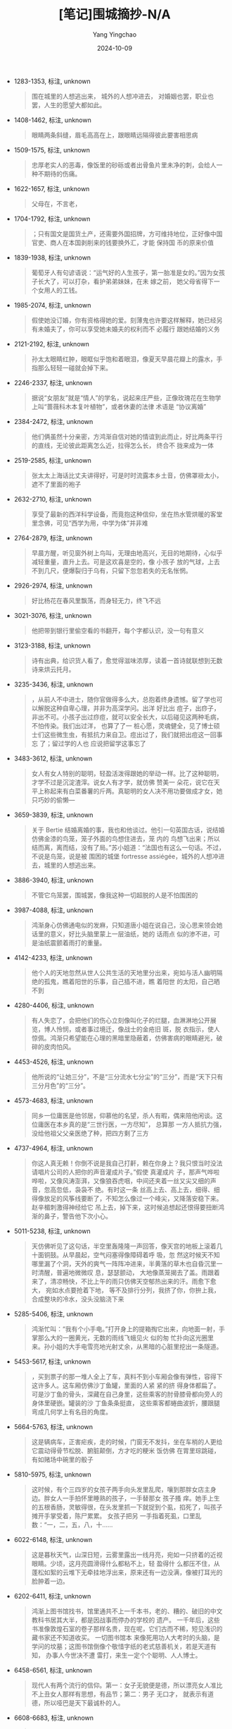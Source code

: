 :PROPERTIES:
:ID:       d07be531-e577-450e-ac4a-5f8d1586728b
:END:
#+TITLE: [笔记]围城摘抄-N/A
#+AUTHOR: Yang Yingchao
#+DATE:   2024-10-09
#+OPTIONS:  ^:nil H:5 num:t toc:2 \n:nil ::t |:t -:t f:t *:t tex:t d:(HIDE) tags:not-in-toc
#+STARTUP:   oddeven lognotestate
#+SEQ_TODO: TODO(t) INPROGRESS(i) WAITING(w@) | DONE(d) CANCELED(c@)
#+LANGUAGE: en
#+TAGS:     noexport(n)
#+EXCLUDE_TAGS: noexport
#+FILETAGS: :weichengzhai:note:ireader:

- 1283-1353, 标注, unknown
  # note_md5: f82b1330c1e41d5cd0dc99d6bd022f8e
  #+BEGIN_QUOTE
  围在城里的人想逃出来， 城外的人想冲进去， 对婚姻也罢，职业也罢，人生的愿望大都如此。
  #+END_QUOTE

- 1408-1462, 标注, unknown
  # note_md5: 6159a20d8e7b3549e68523c7453441a6
  #+BEGIN_QUOTE
  眼睛两条斜缝，眉毛高高在上，跟眼睛远隔得彼此要害相思病
  #+END_QUOTE

- 1509-1575, 标注, unknown
  # note_md5: 78ff5eee7bd6a0c9ad1b592abec1bcf1
  #+BEGIN_QUOTE
  忠厚老实人的恶毒，像饭里的砂砾或者出骨鱼片里未净的刺，会给人一种不期待的伤痛。
  #+END_QUOTE

- 1622-1657, 标注, unknown
  # note_md5: b2e7e3b4bcd51f010fcca7daea1ab9b6
  #+BEGIN_QUOTE
  父母在，不言老，
  #+END_QUOTE

- 1704-1792, 标注, unknown
  # note_md5: 60913080f628958e5b45e43db8115918
  #+BEGIN_QUOTE
  ；只有国文是国货土产，还需要外国招牌，方可维持地位，正好像中国官吏、商人在本国剥削来的钱要换外汇，才能 保持国
  币的原来价值
  #+END_QUOTE

- 1839-1938, 标注, unknown
  # note_md5: 951cce37842bcf61c3908b1de93dadd4
  #+BEGIN_QUOTE
  葡萄牙人有句谚语说：“运气好的人生孩子，第一胎准是女的。”因为女孩子长大了，可以打杂，看护弟弟妹妹，在未 嫁之前，
  她父母省得下一个女用人的工钱。
  #+END_QUOTE

- 1985-2074, 标注, unknown
  # note_md5: 88eadbfe29ae9f4ae7e6ff110b81bf3c
  #+BEGIN_QUOTE
  假使她没订婚，你有资格得她的爱。刻薄鬼也许要这样解释，她已经另有未婚夫了，你可以享受她未婚夫的权利而不 必履行
  跟她结婚的义务
  #+END_QUOTE

- 2121-2192, 标注, unknown
  # note_md5: 80039fbc90fdf287af901c639a20e9d4
  #+BEGIN_QUOTE
  孙太太眼睛红肿，眼眶似乎饱和着眼泪，像夏天早晨花瓣上的露水，手指那么轻轻一碰就会掉下来。
  #+END_QUOTE

- 2246-2337, 标注, unknown
  # note_md5: 54d1b53b20ed36c4032a1bd2e815e56c
  #+BEGIN_QUOTE
  据说“女朋友”就是“情人”的学名，说起来庄严些，正像玫瑰花在生物学上叫“蔷薇科木本复叶植物”，或者休妻的法律 术语是
  “协议离婚”
  #+END_QUOTE

- 2384-2472, 标注, unknown
  # note_md5: 813988c4cb752e985d7b58fcf01c0d6a
  #+BEGIN_QUOTE
  他们俩虽然十分亲密，方鸿渐自信对她的情谊到此而止，好比两条平行的直线，无论彼此距离怎么近，拉得怎么长， 终合不
  拢来成为一体
  #+END_QUOTE

- 2519-2585, 标注, unknown
  # note_md5: 3775a76492e848d7fc5c23b4b6d3b010
  #+BEGIN_QUOTE
  张太太上海话比丈夫讲得好，可是时时流露本乡土音，仿佛罩褂太小，遮不了里面的袍子
  #+END_QUOTE

- 2632-2710, 标注, unknown
  # note_md5: 2cb7a73303ad02005916b751d8b81903
  #+BEGIN_QUOTE
  享受了最新的西洋科学设备，而竟抱这种信仰，坐在热水管烘暖的客堂里念佛，可见“西学为用，中学为体”并非难
  #+END_QUOTE

- 2764-2879, 标注, unknown
  # note_md5: a82bef05e62d1475773f0106fd189f5b
  #+BEGIN_QUOTE
  早晨方醒，听见窗外树上鸟叫，无理由地高兴，无目的地期待，心似乎减轻重量，直升上去。可是这欢喜是空的，像 小孩子
  放的气球，上去不到几尺，便爆裂归于乌有，只留下忽忽若失的无名怅惘。
  #+END_QUOTE

- 2926-2974, 标注, unknown
  # note_md5: ea083ea1fe5188357a96a70d2720ffee
  #+BEGIN_QUOTE
  好比杨花在春风里飘荡，而身轻无力，终飞不远
  #+END_QUOTE

- 3021-3076, 标注, unknown
  # note_md5: 0bcc98aeeccc7460c0150e987a3d7030
  #+BEGIN_QUOTE
  他把带到银行里偷空看的书翻开，每个字都认识，没一句有意义
  #+END_QUOTE

- 3123-3188, 标注, unknown
  # note_md5: 24a8e91d71a57ad361e3b1c412433681
  #+BEGIN_QUOTE
  诗有出典，给识货人看了，愈觉得滋味浓厚，读着一首诗就联想到无数诗来烘云托月。
  #+END_QUOTE

- 3235-3436, 标注, unknown
  # note_md5: eac0d01c32507395d6431ccc310ea566
  #+BEGIN_QUOTE
  ，从前人不中进士，随你官做得多么大，总抱着终身遗憾。留了学也可以解脱这种自卑心理，并非为高深学问。出洋 好比出
  痘子，出痧子，非出不可。小孩子出过痧痘，就可以安全长大，以后碰见这两种毛病，不怕传染。我们出过洋， 也算了了一
  桩心愿，灵魂健全，见了博士硕士们这些微生虫，有抵抗力来自卫。痘出过了，我们就把出痘这一回事忘 了；留过学的人也
  应说把留学这事忘了
  #+END_QUOTE

- 3483-3612, 标注, unknown
  # note_md5: 883cff57e8a87573ec3b01c7ed167e64
  #+BEGIN_QUOTE
  女人有女人特别的聪明，轻盈活泼得跟她的举动一样。比了这种聪明，才学不过是沉淀渣滓。说女人有才学，就仿佛 赞美一
  朵花，说它在天平上称起来有白菜番薯的斤两。真聪明的女人决不用功要做成才女，她只巧妙的偷懒---
  #+END_QUOTE

- 3659-3839, 标注, unknown
  # note_md5: 395a893735fb6ebaa95e08a64ad9982b
  #+BEGIN_QUOTE
  关于 Bertie 结婚离婚的事，我也和他谈过。他引一句英国古话，说结婚仿佛金漆的鸟笼，笼子外面的鸟想住进去，笼 内的
  鸟想飞出来；所以结而离，离而结，没有了局。”苏小姐道：“法国也有这么一句话。不过，不说是鸟笼，说是被 围困的城堡
  fortresse assiégée，城外的人想冲进去，城里的人想逃出来。
  #+END_QUOTE

- 3886-3940, 标注, unknown
  # note_md5: d3c7d38e67d7d2aa1829cc6140f54003
  #+BEGIN_QUOTE
  不管它鸟笼罢，围城罢，像我这种一切超脱的人是不怕围困的
  #+END_QUOTE

- 3987-4088, 标注, unknown
  # note_md5: e496a13715420105ca2904cd59c59802
  #+BEGIN_QUOTE
  鸿渐身心仿佛通电似的发麻，只知道唐小姐在说自己，没心思来领会她话里的意义，好比头脑里蒙上一层油纸，她的 话雨点
  似的渗不进，可是油纸震颤着雨打的重量。
  #+END_QUOTE

- 4142-4233, 标注, unknown
  # note_md5: b0c41d1c9947476a27518c6fe9f1f122
  #+BEGIN_QUOTE
  他个人的天地忽然从世人公共生活的天地里分出来，宛如与活人幽明隔绝的孤鬼，瞧着阳世的乐事，自己插不进，瞧 着阳世
  的太阳，自己晒不到
  #+END_QUOTE

- 4280-4406, 标注, unknown
  # note_md5: 8867db9675b1da4f8f6e477d5754acd4
  #+BEGIN_QUOTE
  有人失恋了，会把他们的伤心立刻像叫化子的烂腿，血淋淋地公开展览，博人怜悯，或者事过境迁，像战士的金疮旧 斑，脱
  衣指示，使人惊佩。鸿渐只希望能在心理的黑暗里隐蔽着，仿佛害病的眼睛避光，破碎的皮肉怕风。
  #+END_QUOTE

- 4453-4526, 标注, unknown
  # note_md5: 01cc3b455bc650f1547baa3ac73ce428
  #+BEGIN_QUOTE
  他所说的“让她三分”，不是“三分流水七分尘”的“三分”，而是“天下只有三分月色”的“三分”。
  #+END_QUOTE

- 4573-4683, 标注, unknown
  # note_md5: 0e049deed8a6f3b31dc79c847a6b1977
  #+BEGIN_QUOTE
  同乡一位庸医是他邻居，仰慕他的名望，杀人有暇，偶来陪他闲谈。这位庸医在本乡真的是“三世行医，一方尽知”， 总算那
  一方人抵抗力强，没给他祖父父亲医绝了种，把四方剩了三方
  #+END_QUOTE

- 4737-4964, 标注, unknown
  # note_md5: 7e21f5f491c237593d98c50a1416091e
  #+BEGIN_QUOTE
  你这人真无赖！你倒不说是我自己打鼾，赖在你身上？我只恨当时没法请唱片公司的人把你的声音灌成片子。”假使 真灌成片
  子，那声气哗啦哗啦，又像风涛澎湃，又像狼吞虎咽，中间还夹着一丝又尖又细的声音，忽高忽低，袅袅不 绝。有时这一条
  丝高上去、高上去，细得、细得像放足的风筝线要断了，不知怎么像过一个峰尖，又降落安稳下来。 赵辛楣刺激得神经给它
  吊上去，掉下来，这时候追想起还恨得要扭断鸿渐的鼻子，警告他下次小心。
  #+END_QUOTE

- 5011-5238, 标注, unknown
  # note_md5: 553404abda99ee43ca248e6f62988c1f
  #+BEGIN_QUOTE
  天仿佛听见了这句话，半空里轰隆隆一声回答，像天宫的地板上滚着几十面铜鼓。从早晨起，空气闷塞得像障碍着呼 吸，忽
  然这时候天不知哪里漏了个洞，天外的爽气一阵阵冲进来，半黄落的草木也自昏沉里一时清醒，普遍地微微叹 息，瑟瑟颤动，
  大地像蒸笼揭去了盖。雨跟着来了，清凉畅快，不比上午的雨只仿佛天空郁热出来的汗。雨愈下愈大， 宛如水点要抢着下地，
  等不及排行分列，我挤了你，你拚上我，合成整块的冷水，没头没脑浇下来
  #+END_QUOTE

- 5285-5406, 标注, unknown
  # note_md5: 7fbce7077aae051c56b6b8599da1de56
  #+BEGIN_QUOTE
  鸿渐忙叫：“我有个小手电。”打开身上的提箱掏它出来，向地面一射，手掌那么大的一圈黄光，无数的雨线飞蛾见火 似的匆
  忙扑向这光圈里来。孙小姐的大手电雪亮地光射丈余，从黑暗的心脏里挖出一条隧道。
  #+END_QUOTE

- 5453-5617, 标注, unknown
  # note_md5: b5038dfdc28420fcd9311254b19bbc58
  #+BEGIN_QUOTE
  ，买到票子的那一堆人全上了车，真料不到小车厢会像有弹性，容得下这许多人。这车厢仿佛沙丁鱼罐，里面的人紧 紧的挤
  得身体都扁了。可是沙丁鱼的骨头，深藏在自己身里，这些乘客的肘骨膝骨都向旁人的身体里硬嵌。罐装的沙 丁鱼条条挺直，
  这些乘客都蜷曲波折，腰跟腿弯成几何学上有名目的角度。
  #+END_QUOTE

- 5664-5763, 标注, unknown
  # note_md5: f597d8f3d4bbdff8d25c51d0216cbf6c
  #+BEGIN_QUOTE
  这是辆病车，正害疟疾，走的时候，门窗无不发抖，坐在车梢的人更给它震动得骨节松脱、腑脏颠倒，方才吃的粳米 饭仿佛
  在胃里琮跳碰，有如赌场中碗里的骰子
  #+END_QUOTE

- 5810-5975, 标注, unknown
  # note_md5: 83e8944f3c73c8a024020be08fb9a955
  #+BEGIN_QUOTE
  这时候，有个三四岁的女孩子两手向头发里乱爬，嚷到那胖女店主身边。胖女人一手拍怀里睡熟的孩子，一手替那女 孩子搔
  痒。她手上生的五根香肠，灵敏得很，在头发里抓一下就捉到个虱，掐死了，叫孩子摊开手掌受着，陈尸累累。 女孩子把另
  一手指着死虱，口里乱数：“一，二，五，八，十......
  #+END_QUOTE

- 6022-6148, 标注, unknown
  # note_md5: 7c85d4e26ff3bf83d7d2dc7026bb339c
  #+BEGIN_QUOTE
  这是暮秋天气，山深日短，云雾里露出一线月亮，宛如一只挤着的近视眼睛。少顷，这月亮圆滑得什么都粘不上，轻 盈得什
  么都压不住，从蓬松如絮的云堆下无牵挂地浮出来，原来还有一边没满，像被打耳光的脸肿着一边。
  #+END_QUOTE

- 6202-6411, 标注, unknown
  # note_md5: a8b47b50d29936b01d5f670fa6cadf9b
  #+BEGIN_QUOTE
  鸿渐上图书馆找书，馆里通共不上一千本书，老的、糟的、破旧的中文教科书居其大半，都是因战事而停办的学校的 遗产。
  一千年后，这些书准像敦煌石室的卷子那样名贵，现在呢，它们古而不稀，短见浅识的藏书家还不知道收买。 一切图书馆本
  来像死用功人大考时的头脑，是学问的坟墓；这图书馆倒像个敬惜字纸的老式慈善机关，若是天道有知， 办事人今世决不遭
  雷打，来生一定个个聪明、人人博士。
  #+END_QUOTE

- 6458-6561, 标注, unknown
  # note_md5: 9688cfa1d8d5cf34c57c71fcc69d2d21
  #+BEGIN_QUOTE
  现代人有两个流行的信仰。第一：女子无貌便是德，所以漂亮女人准比不上丑女人那样有思想，有品节；第二：男子 无口才，
  就表示有道德，所以哑巴是天下最诚朴的人。
  #+END_QUOTE

- 6608-6683, 标注, unknown
  # note_md5: 34bd35a405e02d45375b8fe37badbe12
  #+BEGIN_QUOTE
  不轻易开口的人总使旁人想他满腹深藏着智慧，正像密封牢锁的箱子，一般人总以为里面结结实实都是宝贝。
  #+END_QUOTE

- 6730-6876, 标注, unknown
  # note_md5: 17949922bae3e27601eabea9ae7a6ded
  #+BEGIN_QUOTE
  韩太太虽然相貌丑，红头发，满脸雀斑像面饼上苍蝇下的粪，而举止活泼得通了电似的。鸿渐研究出西洋人丑得跟中 国人不
  同：中国人丑得像造物者偷工减料的结果，潦草塞责的丑；西洋人丑像造物者恶意的表现，存心跟脸上五官开 玩笑，所以丑
  得有计划、有作用。
  #+END_QUOTE

- 6923-7030, 标注, unknown
  # note_md5: b1d0a97f6653f64d2c3601ed0bc6fab0
  #+BEGIN_QUOTE
  事实上，一个人的缺点正像猴子的尾巴，猴子蹲在地面的时候，尾巴是看不见的，直到他向树上爬，就把后部供大众 瞻仰，
  可是这红臀长尾巴本来就有，并非地位爬高了的新标识。
  #+END_QUOTE

- 7077-7170, 标注, unknown
  # note_md5: 44c7be79df4a8492b05643c67e98ba85
  #+BEGIN_QUOTE
  我有一个印象，我们在社会上一切说话全像戏院子的入场券，一边印着‘过期作废'，可是那一边并不注明什么日期， 随我们
  的便可以提早或延迟。
  #+END_QUOTE

- 7217-7421, 标注, unknown
  # note_md5: fbce689e57ca22f9596718be7c5dd9fd
  #+BEGIN_QUOTE
  宿舍楼上楼下都睡得静悄悄的，脚步就像践踏在这些睡人的梦上，钉铁跟的皮鞋太重，会踏碎几个脆薄的梦。门外地 上全是
  霜。竹叶所剩无几，而冷风偶然一阵，依旧为了吹几片小叶子使那么大的傻劲。虽然没有月亮，几株梧桐树的 秃枝骨鲠地清
  晰。只有厕所前面挂的一盏植物油灯，光色昏浊，是清爽的冬夜上一点垢腻。厕所的气息也像怕冷，缩 在屋子里不出来，不
  比在夏天，老远就放着哨。
  #+END_QUOTE

- 7468-7694, 标注, unknown
  # note_md5: fc8217d131a25add679e44215ae2642b
  #+BEGIN_QUOTE
  刘东方教鸿渐对坏卷子分数批得宽，对好卷子分数批得紧，因为不及格的人多了，引起学生的恶感，而好分数的人太 多了，
  也会减低先生的威望。总而言之，批分数该雪中送炭，万万不能悭吝------用刘东方的话说：“一分钱也买不 了东西，别说一
  分分数！”------切不可锦上添花，让学生把分数看得太贱，功课看得太容易------用刘东方的话说： “给穷人至少要一块钱，
  那就是一百分，可是给学生一百分，那不可以。”
  #+END_QUOTE

- 7748-7906, 标注, unknown
  # note_md5: fc3959e7f8fc21525395a003156ad1c3
  #+BEGIN_QUOTE
  天下只有两种人。譬如一串葡萄到手，一种人挑最好的先吃，另一种人把最好的留在最后吃。照例第一种人应该乐观， 因为
  他每吃一颗都是吃剩的葡萄里最好的；第二种人应该悲观，因为他每吃一颗都是吃剩的葡萄里最坏的。不过事实 上适得其反，
  缘故是第二种人还有希望，第一种人只有回忆
  #+END_QUOTE

- 7960-8148, 标注, unknown
  # note_md5: 719f148fd324c0dbc9023e1d958238c2
  #+BEGIN_QUOTE
  两亲家见过面，彼此请过客，往来拜访过，心里还交换过鄙视，谁也不满意谁。方家恨孙家简慢，孙家厌方家陈腐， 双方背
  后都嫌对方不阔。遯翁一天听太太批评亲家母，灵感忽来。日记上添了精彩的一条，说他现在才明白为什么两 家攀亲要叫“结
  为秦晋”：“夫春秋之时，秦晋二国，世缔婚姻，而世寻干戈。亲家相恶，于今为烈，号曰秦晋，亦固 其宜。”
  #+END_QUOTE

- 8195-8338, 标注, unknown
  # note_md5: eab641285a86505a8a5684ec6e79c9f7
  #+BEGIN_QUOTE
  在小乡镇时，他怕人家倾轧，到了大都市，他又恨人家冷淡，倒觉得倾轧还是瞧得起自己的表示。就是条微生虫，也 沾沾自
  喜，希望有人搁它在显微镜下放大了看的。拥挤里的孤寂，热闹里的凄凉，使他像许多住在这孤岛上的人，心 灵也仿佛一个
  无凑畔的孤岛
  #+END_QUOTE

- 8385-8615, 标注, unknown
  # note_md5: dd1e88c1af93b622e606e8113a5bf685
  #+BEGIN_QUOTE
  。生存竞争渐渐脱去文饰和面具，露出原始的狠毒。廉耻并不廉，许多人维持它不起。发国难财和破国难产的人同时 增加，
  各不相犯：因为穷人只在大街闹市行乞，不会到财主的幽静住宅区去；只会跟着步行的人要钱，财主坐的流线 型汽车是跟不
  上的。贫民区逐渐蔓延，像市容上生的一块癣，政治性的恐怖事件，几乎天天发生，有志之士被压迫得 慢慢像西洋大都市的
  交通路线，向地下发展，地底下原有的那些阴毒暧昧的人形爬虫，攀附了他们自增声价
  #+END_QUOTE

- 8662-8779, 标注, unknown
  # note_md5: 10b3961833a4295605a1df0f6fcc4cac
  #+BEGIN_QUOTE
  他入世多年，明白在一切机关里，人总有人可替，坐位总有人来坐，怄气辞职只是辞职的人吃亏，被辞的职位漠然不 痛不痒；
  人不肯坐椅子，苦了自己的腿，椅子空着不会肚子饿，椅子立着不会腿酸的。
  #+END_QUOTE

- 8844-8897, 标注, unknown
  # note_md5: 10bf8ca45b3d5a4bc16042cb1da788ad
  #+BEGIN_QUOTE
  “假如你吃了个鸡蛋觉得不错，何必认识那下蛋的母鸡呢？
  #+END_QUOTE

- 8944-9118, 标注, unknown
  # note_md5: 548fd8b1e3071d11586b61a56c8119f9
  #+BEGIN_QUOTE
  创作的一个重要成分是想象，经验好比黑暗里点上的火，想象是这个火所发的光；没有火就没有光，但光照所及，远 远超过
  火点儿的大小[1]。创造的故事往往从多方面超越作者本人的经验。要从创造的故事里返求作者的经验是颠倒 的。作者的思想
  情感经过创造，就好比发过酵而酿成了酒；从酒里辨认酿酒的原料，也不容易。
  #+END_QUOTE

- 9165-9311, 标注, unknown
  # note_md5: 94993b591c4dc2c38c663ce739d9a046
  #+BEGIN_QUOTE
  同学中我们受钱钟书的影响最大。他的中英文造诣很深，又精于哲学及心理学，终日博览中西新旧书籍，最怪的是上 课时从
  不记笔记，只带一本和课堂无关的闲书，一面听讲一面看自己的书，但是考试时总是第一，他自己喜欢读书， 也鼓励别人读
  书。......”
  #+END_QUOTE

- 9358-9478, 标注, unknown
  # note_md5: d7a521dcbab44c39b34eca9025a7217d
  #+BEGIN_QUOTE
  小猫知感，钟书说它有灵性，特别宝贝。猫儿长大了，半夜和别的猫儿打架。钟书特备长竹竿一枝，倚在门口，不管 多冷的
  天，听见猫儿叫闹，就急忙从热被窝里出来，拿了竹竿，赶出去帮自己的猫儿打架。和
  #+END_QUOTE

- 9525-9647, 标注, unknown
  # note_md5: e4a91d3b8e28c1e49dc45e03b318ccb9
  #+BEGIN_QUOTE
  钱家人常说钟书“痴人有痴福”。他作为书痴，倒真是有点痴福。供他阅读的书，好比富人“命中的禄食”那样丰足，会 从各方
  面源源供应（除了下放期间，他只好“反刍”似的读读自己的笔记，和携带的字典）。
  #+END_QUOTE

- 9694-9845, 标注, unknown
  # note_md5: e7c65485bf7fd918e11238e0f522e2b7
  #+BEGIN_QUOTE
  兴致也许还有，才气已与年俱减。要想写作而没有可能，那只会有遗恨；有条件写作而写出来的不成东西，那就只有 后悔了。
  遗恨里还有哄骗自己的馀地，后悔是你所学的西班牙语里所谓‘面对真理的时刻'，使不得一点儿自我哄骗、 开脱、或宽容的，
  味道不好受。我宁恨毋悔
  #+END_QUOTE
